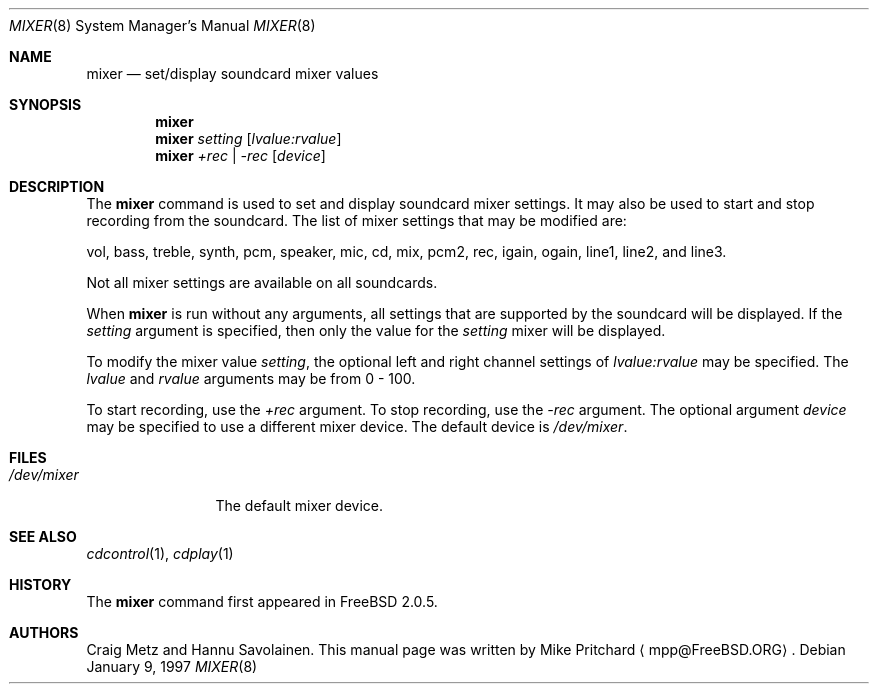 .\" Copyright (c) 1997
.\"	Mike Pritchard <mpp@FreeBSD.ORG>.  All rights reserved.
.\"
.\" Redistribution and use in source and binary forms, with or without
.\" modification, are permitted provided that the following conditions
.\" are met:
.\" 1. Redistributions of source code must retain the above copyright
.\"    notice, this list of conditions and the following disclaimer.
.\" 2. Redistributions in binary form must reproduce the above copyright
.\"    notice, this list of conditions and the following disclaimer in the
.\"    documentation and/or other materials provided with the distribution.
.\" 3. Neither the name of the author nor the names of its contributors
.\"    may be used to endorse or promote products derived from this software
.\"    without specific prior written permission.
.\"
.\" THIS SOFTWARE IS PROVIDED BY MIKE PRITCHARD AND CONTRIBUTORS ``AS IS'' AND
.\" ANY EXPRESS OR IMPLIED WARRANTIES, INCLUDING, BUT NOT LIMITED TO, THE
.\" IMPLIED WARRANTIES OF MERCHANTABILITY AND FITNESS FOR A PARTICULAR PURPOSE
.\" ARE DISCLAIMED.  IN NO EVENT SHALL THE AUTHOR OR CONTRIBUTORS BE LIABLE
.\" FOR ANY DIRECT, INDIRECT, INCIDENTAL, SPECIAL, EXEMPLARY, OR CONSEQUENTIAL
.\" DAMAGES (INCLUDING, BUT NOT LIMITED TO, PROCUREMENT OF SUBSTITUTE GOODS
.\" OR SERVICES; LOSS OF USE, DATA, OR PROFITS; OR BUSINESS INTERRUPTION)
.\" HOWEVER CAUSED AND ON ANY THEORY OF LIABILITY, WHETHER IN CONTRACT, STRICT
.\" LIABILITY, OR TORT (INCLUDING NEGLIGENCE OR OTHERWISE) ARISING IN ANY WAY
.\" OUT OF THE USE OF THIS SOFTWARE, EVEN IF ADVISED OF THE POSSIBILITY OF
.\" SUCH DAMAGE.
.\"
.Dd January 9, 1997
.Dt MIXER 8
.Os
.Sh NAME
.Nm mixer
.Nd set/display soundcard mixer values
.Sh SYNOPSIS
.Nm
.Nm mixer
.Ar setting
.Op Ar lvalue:rvalue
.Nm mixer
.Ar +rec | -rec
.Op Ar device
.Sh DESCRIPTION
The
.Nm
command is used to set and display soundcard mixer settings. It may also be
used to start and stop recording from the soundcard.  The list of mixer
settings that may
be modified are:  
.Pp
vol, bass, treble, synth, pcm, speaker, mic, cd, mix, 
pcm2, rec, igain, ogain, line1, line2, and line3.
.Pp
Not all mixer settings are available on all soundcards.
.Pp
When
.Nm
is run without any arguments, all settings that are supported by the
soundcard will be displayed.
If the
.Ar setting
argument is specified, then only the value for
the
.Ar setting
mixer will be displayed.
.Pp
To modify the mixer value
.Ar setting ,
the optional left and right channel settings of
.Ar lvalue:rvalue
may be specified.  The
.Ar lvalue
and 
.Ar rvalue
arguments may be from 0 - 100.
.Pp
To start recording, use the
.Ar +rec
argument.  To stop recording, use the
.Ar -rec 
argument.  The optional argument
.Ar device
may be specified to use a different
mixer device.  The default device is
.Pa /dev/mixer .
.Sh FILES
.Bl -tag -width /dev/mixer -compact
.It Pa /dev/mixer
The default mixer device.
.Sh SEE ALSO
.Xr cdcontrol 1 ,
.Xr cdplay 1
.Sh HISTORY
The
.Nm
command first appeared in
.Fx 2.0.5 .
.Sh AUTHORS
Craig Metz and Hannu Savolainen.
This
manual page was written by Mike Pritchard
.Aq mpp@FreeBSD.ORG .
